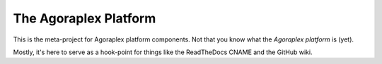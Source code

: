 ========================
 The Agoraplex Platform
========================

This is the meta-project for Agoraplex platform components. Not that
you know what the `Agoraplex platform` is (yet).

Mostly, it's here to serve as a hook-point for things like the
ReadTheDocs CNAME and the GitHub wiki.
